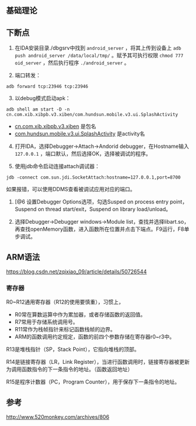 #+OPTIONS: ^:nil


** 基础理论

** 下断点
1. 在IDA安装目录./dbgsrv中找到 =android_server= ，将其上传到设备上 =adb push android_server /data/local/tmp/= 。赋予其可执行权限 =chmod 777 oid_server= ，然后执行程序 =./android_server= 。


2. [@2] 端口转发：
#+BEGIN_EXAMPLE
adb forward tcp:23946 tcp:23946
#+END_EXAMPLE


3. [@3] 以debug模式启动apk：
#+BEGIN_EXAMPLE
adb shell am start -D -n cn.com.xib.xibpb.v3.xiben/com.hundsun.mobile.v3.ui.SplashActivity
#+END_EXAMPLE
- _cn.com.xib.xibpb.v3.xiben_ 是包名
- _com.hundsun.mobile.v3.ui.SplashActivity_ 是activity名


5. [@4] 打开IDA，选择Debugger->Attach->Andorid debugger，在Hostname输入 =127.0.0.1= ，端口默认，然后选择OK，选择被调试的程序。


4. [@5] 使用jdb命令启动连接attach调试器：
#+BEGIN_EXAMPLE
jdb -connect com.sun.jdi.SocketAttach:hostname=127.0.0.1,port=8700
#+END_EXAMPLE
如果报错，可以使用DDMS查看被调试应用对应的端口。


6. [@6 设置Debugger Options选项，勾选Susped on process entry point，Suspend on thread start/exit，Suspend on library load/unload。

7. [@7] 选择Debugger->Debugger windows->Module list，查找并选择libart.so，再查找openMemory函数，进入函数所在位置并点击下端点。F9运行，F8单步调试。


** ARM语法

https://blog.csdn.net/zqixiao_09/article/details/50726544

*** 寄存器

R0~R12通用寄存器（R12的使用要慎重），习惯上，
- R0常在算数运算中作为累加器，或者存储函数的返回值。
- R7常用于存储系统调用号。
- R11常作为栈帧指针来标记函数栈帧的边界。
- ARM的函数调用约定规定，函数的前四个参数存储在寄存器r0~r3中。

R13是堆栈指针（SP，Stack Point），它指向堆栈的顶部。

R14是链接寄存器（LR，Link Register），当进行函数调用时，链接寄存器被更新为调用函数指令的下一条指令的地址。（函数返回地址）

R15是程序计数器（PC，Program Counter），用于保存下一条指令的地址。




** 参考

http://www.520monkey.com/archives/806

